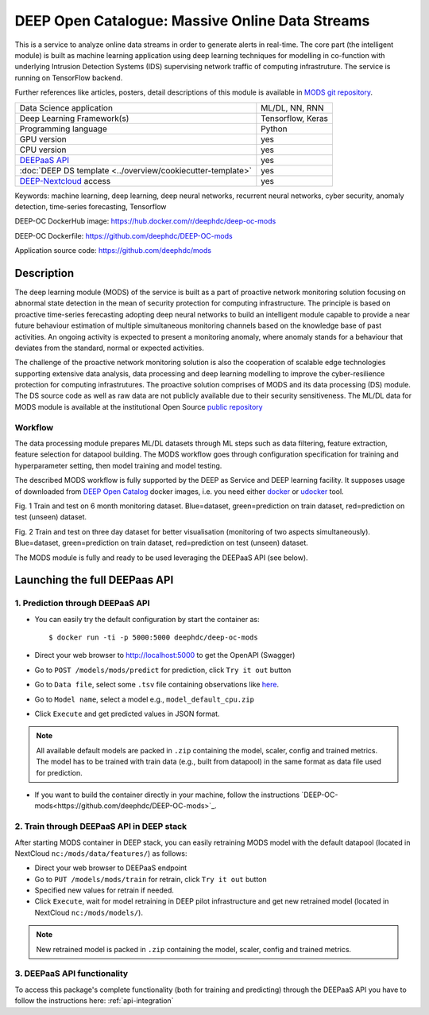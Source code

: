 DEEP Open Catalogue: Massive Online Data Streams
================================================

This is a service to analyze online data streams in order to generate alerts in real-time. 
The core part (the intelligent module) is built as 
machine learning application using deep learning techniques for modelling 
in co-function with underlying Intrusion Detection Systems (IDS) supervising network traffic 
of computing infrastruture. 
The service is running on TensorFlow backend. 

Further references like articles, posters, detail descriptions of this module is available 
in `MODS git repository <https://github.com/deephdc/mods/tree/master/references>`_.

+-----------------------------------------------------------------+---------------------+
| Data Science application                                        |   ML/DL, NN, RNN    |
+-----------------------------------------------------------------+---------------------+
| Deep Learning Framework(s)                                      |  Tensorflow, Keras  |
+-----------------------------------------------------------------+---------------------+
| Programming language                                            |      Python         |
+-----------------------------------------------------------------+---------------------+
| GPU version                                                     |        yes          |
+-----------------------------------------------------------------+---------------------+
| CPU version                                                     |        yes          |
+-----------------------------------------------------------------+---------------------+
| `DEEPaaS API <https://deepaas.readthedocs.io/en/stable/>`_      |        yes          |
+-----------------------------------------------------------------+---------------------+ 
| :doc:`DEEP DS template <../overview/cookiecutter-template>`     |        yes          |
+-----------------------------------------------------------------+---------------------+
| `DEEP-Nextcloud <https://nc.deep-hybrid-datacloud.eu/>`_ access |        yes          |
+-----------------------------------------------------------------+---------------------+

Keywords: machine learning, deep learning, deep neural networks, recurrent neural networks, cyber security, anomaly detection, time-series forecasting, Tensorflow

DEEP-OC DockerHub image: https://hub.docker.com/r/deephdc/deep-oc-mods

DEEP-OC Dockerfile: https://github.com/deephdc/DEEP-OC-mods

Application source code: https://github.com/deephdc/mods


Description
-----------

The deep learning module (MODS) of the service is built as a part of 
proactive network monitoring solution focusing on abnormal state detection 
in the mean of security protection for computing infrastructure. 
The principle is based on proactive time-series ferecasting adopting deep neural networks 
to build an intelligent module capable to provide a near future behaviour estimation 
of multiple simultaneous monitoring channels based on the knowledge base of past activities.
An ongoing activity is expected to present a monitoring anomaly, where anomaly stands for a behaviour 
that deviates from the standard, normal or expected activities.

The challenge of the proactive network monitoring solution is also 
the cooperation of scalable edge technologies supporting
extensive data analysis, data processing and deep learning modelling 
to improve the cyber-resilience protection for computing infrastrutures.
The proactive solution comprises of MODS and its data processing (DS) module. 
The DS source code as well as raw data are not publicly available due to their security sensitiveness.
The ML/DL data for MODS module is available at the institutional Open Source 
`public repository  <https:digital.csic.es>`_


Workflow
^^^^^^^^

The data processing module prepares ML/DL datasets through ML steps such as data filtering,
feature extraction, feature selection for datapool building. 
The MODS workflow goes through configuration specification for training and hyperparameter setting, 
then model training and model testing.

The described MODS workflow is fully supported by the DEEP as Service and DEEP learning facility. 
It supposes usage of downloaded from 
`DEEP Open Catalog <https://marketplace.deep-hybrid-datacloud.eu/>`_ docker images, 
i.e. you need either 
`docker <https://docs.docker.com/install/#supported-platforms>`_ or 
`udocker <https://github.com/indigo-dc/udocker/releases>`_ tool.

.. image:: ../../_static/mods_20181015_lstm_6m_1h_1h.png
Fig. 1 Train and test on 6 month monitoring dataset. 
Blue=dataset, green=prediction on train dataset, red=prediction on test (unseen) dataset.

.. image:: ../../_static/mods_20181018-lstm-3days.png
Fig. 2 Train and test on three day dataset for better visualisation (monitoring of two aspects simultaneously).
Blue=dataset, green=prediction on train dataset, red=prediction on test (unseen) dataset.

The MODS module is fully and ready to be used leveraging the DEEPaaS API (see below).


Launching the full DEEPaas API
------------------------------

1. Prediction through DEEPaaS API
^^^^^^^^^^^^^^^^^^^^^^^^^^^^^^^^^

* You can easily try the default configuration by start the container as::

    $ docker run -ti -p 5000:5000 deephdc/deep-oc-mods   
       
* Direct your web browser to http://localhost:5000 to get the OpenAPI (Swagger) 

* Go to ``POST /models/mods/predict`` for prediction, click ``Try it out`` button

* Go to ``Data file``, select some ``.tsv`` file containing observations like `here <https://github.com/deephdc/mods/blob/master/data/test/sample-test-w01h-s10m.tsv>`_. 

* Go to ``Model name``, select a model e.g., ``model_default_cpu.zip``

* Click ``Execute`` and get predicted values in JSON format.

.. note:: All available default models are packed in ``.zip`` containing the model, scaler, config and trained metrics. The model has to be trained with train data (e.g., built from datapool) in the same format as data file used for prediction.

* If you want to build the container directly in your machine, follow the instructions `DEEP-OC-mods<https://github.com/deephdc/DEEP-OC-mods>`_.


2. Train through DEEPaaS API in DEEP stack
^^^^^^^^^^^^^^^^^^^^^^^^^^^^^^^^^^^^^^^^^^

After starting MODS container in DEEP stack, you can easily retraining MODS model with the default datapool (located in NextCloud ``nc:/mods/data/features/``) as follows:
     
* Direct your web browser to DEEPaaS endpoint

* Go to ``PUT /models/mods/train`` for retrain, click ``Try it out`` button

* Specified new values for retrain if needed.

* Click ``Execute``, wait for model retraining in DEEP pilot infrastructure and get new retrained model (located in NextCloud ``nc:/mods/models/``).

.. note:: New retrained model is packed in ``.zip`` containing the model, scaler, config and trained metrics.


3. DEEPaaS API functionality
^^^^^^^^^^^^^^^^^^^^^^^^^^^^

To access this package's complete functionality (both for training and predicting) through the DEEPaaS API 
you have to follow the instructions here: :ref:`api-integration`
